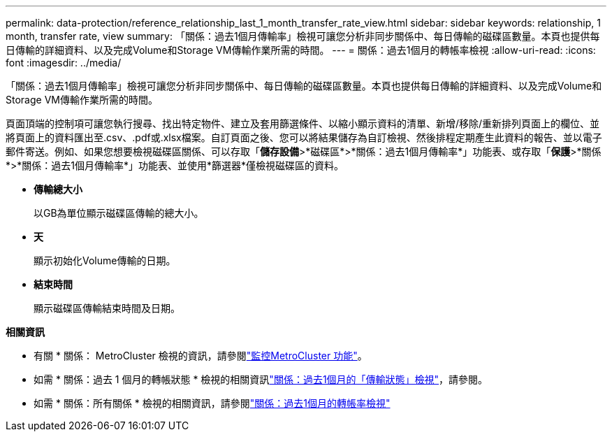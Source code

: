---
permalink: data-protection/reference_relationship_last_1_month_transfer_rate_view.html 
sidebar: sidebar 
keywords: relationship, 1 month, transfer rate, view 
summary: 「關係：過去1個月傳輸率」檢視可讓您分析非同步關係中、每日傳輸的磁碟區數量。本頁也提供每日傳輸的詳細資料、以及完成Volume和Storage VM傳輸作業所需的時間。 
---
= 關係：過去1個月的轉帳率檢視
:allow-uri-read: 
:icons: font
:imagesdir: ../media/


[role="lead"]
「關係：過去1個月傳輸率」檢視可讓您分析非同步關係中、每日傳輸的磁碟區數量。本頁也提供每日傳輸的詳細資料、以及完成Volume和Storage VM傳輸作業所需的時間。

頁面頂端的控制項可讓您執行搜尋、找出特定物件、建立及套用篩選條件、以縮小顯示資料的清單、新增/移除/重新排列頁面上的欄位、並將頁面上的資料匯出至.csv、.pdf或.xlsx檔案。自訂頁面之後、您可以將結果儲存為自訂檢視、然後排程定期產生此資料的報告、並以電子郵件寄送。例如、如果您想要檢視磁碟區關係、可以存取「*儲存設備*>*磁碟區*>*關係：過去1個月傳輸率*」功能表、或存取「*保護*>*關係*>*關係：過去1個月傳輸率*」功能表、並使用*篩選器*僅檢視磁碟區的資料。

* *傳輸總大小*
+
以GB為單位顯示磁碟區傳輸的總大小。

* *天*
+
顯示初始化Volume傳輸的日期。

* *結束時間*
+
顯示磁碟區傳輸結束時間及日期。



*相關資訊*

* 有關 * 關係： MetroCluster 檢視的資訊，請參閱link:../storage-mgmt/task_monitor_metrocluster_configurations.html["監控MetroCluster 功能"]。
* 如需 * 關係：過去 1 個月的轉帳狀態 * 檢視的相關資訊link:../data-protection/reference_relationship_last_1_month_transfer_status_view.html["關係：過去1個月的「傳輸狀態」檢視"]，請參閱。
* 如需 * 關係：所有關係 * 檢視的相關資訊，請參閱link:../data-protection/reference_relationship_last_1_month_transfer_rate_view.html["關係：過去1個月的轉帳率檢視"]

